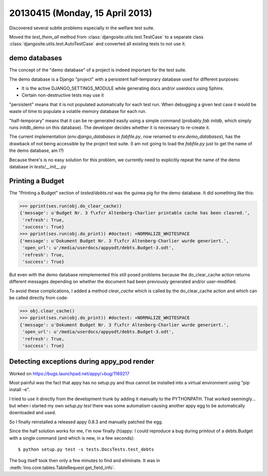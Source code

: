 ================================
20130415 (Monday, 15 April 2013)
================================

Discovered several subtle problems especially in the welfare test suite.

Moved the `test_them_all` method 
from :class:`djangosite.utils.test.TestCase` 
to a separate class
:class:`djangosite.utils.test.AutoTestCase` 
and converted all existing tests to not use it.


demo databases
--------------

The concept of the "demo database" of a project is indeed important 
for the test suite.

The demo database is a Django "project" 
with a persistent half-temporary database used for different purposes:

- It is the active DJANGO_SETTINGS_MODULE while generating docs 
  and/or userdocs using Sphinx.
  
- Certain non-destructive tests may use it

"persistent" means that it is not populated automatically for each 
test run. When debugging a given test case it would be waste of time 
to populate a volatile memory database for each run.

"half-temporary" means that it can be re-generated easily using a
simple command (probably `fab initdb`, which simply runs initdb_demo 
on this database). 
The developer decides whether it is necessary to re-create it.

The current implementation (`env.django_databases` in `fabfile.py`, 
now renamed  to `env.demo_databases`), 
has the drawback of not being accessible by the 
project test suite. (I am not going to load the `fabfile.py` just 
to get the name of the demo database, am I?)

Because there's is no easy solution for this problem, we currently 
need to explicitly repeat the name of the demo database in 
`tests/__init__.py`

Printing a Budget
-----------------

The "Printing a Budget" section of `tested/debts.rst` 
was the guinea pig for the demo database.
It did something like this:

>>> pprint(ses.run(obj.do_clear_cache))
{'message': u'Budget Nr. 3 f\xfcr Altenberg-Charlier printable cache has been cleared.',
 'refresh': True,
 'success': True}
>>> pprint(ses.run(obj.do_print)) #doctest: +NORMALIZE_WHITESPACE
{'message': u'Dokument Budget Nr. 3 f\xfcr Altenberg-Charlier wurde generiert.',
 'open_url': u'/media/userdocs/appyodt/debts.Budget-3.odt',
 'refresh': True,
 'success': True}
 
But even with the demo database reimplemented this still posed problems 
because the do_clear_cache action returns different messages 
depending on whether the document had been previously generated and/or  
user-modified.

To avoid these complications, I added a method 
`clear_cache` which is called by the do_clear_cache action
and which can be called directly from code:

>>> obj.clear_cache()
>>> pprint(ses.run(obj.do_print)) #doctest: +NORMALIZE_WHITESPACE
{'message': u'Dokument Budget Nr. 3 f\xfcr Altenberg-Charlier wurde generiert.',
 'open_url': u'/media/userdocs/appyodt/debts.Budget-3.odt',
 'refresh': True,
 'success': True}

Detecting exceptions during appy_pod render
-------------------------------------------

Worked on https://bugs.launchpad.net/appy/+bug/1169217

Most painful was the fact that appy has no setup.py and thus cannot be 
installed into a virtual environment using "pip install -e".

I tried to use it directly from the development trunk by adding it 
manually to the PYTHONPATH. 
That worked seemingly... but when i started my 
own `setup.py test` there was some automatism causing another appy egg 
to be automatically downloaded and used.

So I finally reinstalled a released appy 0.8.3 and 
manually patched the egg.

Since the half solution works for me, I'm now finally (h)appy: 
I could reproduce a bug during printout of a debts.Budget 
with a single command (and which is new, in a few seconds)::

  $ python setup.py test -s tests.DocsTests.test_debts

The bug itself took then only a few minutes to find and eliminate. 
It was in :meth:`lino.core.tables.TableRequest.get_field_info`.

